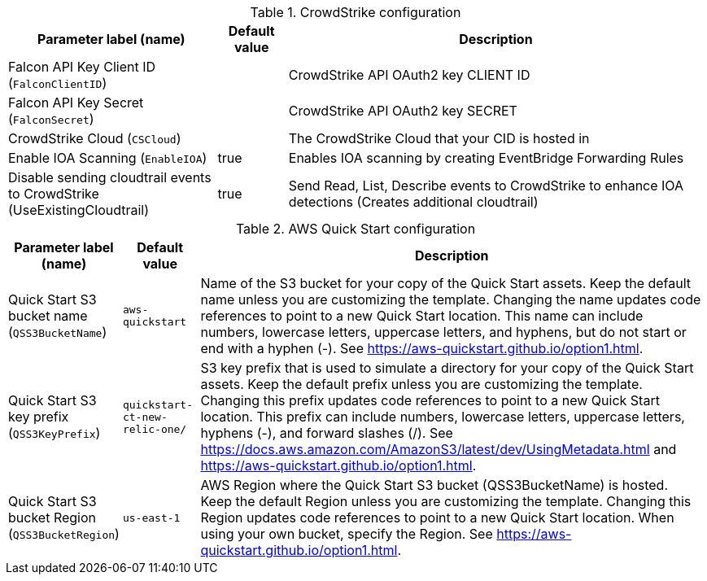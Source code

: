 
.CrowdStrike configuration
[width="100%",cols="33%,11%,66%",options="header",]
|===
|Parameter label (name) |Default value|Description|
Falcon API Key Client ID (`FalconClientID`)||CrowdStrike API OAuth2 key CLIENT ID|
Falcon API Key Secret (`FalconSecret`)||CrowdStrike API OAuth2 key SECRET|
CrowdStrike Cloud (`CSCloud`)||The CrowdStrike Cloud that your CID is hosted in|
Enable IOA Scanning (`EnableIOA`)|true|Enables IOA scanning by creating EventBridge Forwarding Rules
|Disable sending cloudtrail events to CrowdStrike (UseExistingCloudtrail)|true|Send Read, List, Describe events to CrowdStrike to enhance IOA detections (Creates additional cloudtrail)

|===
.AWS Quick Start configuration
[width="100%",cols="16%,11%,73%",options="header",]
|===
|Parameter label (name) |Default value|Description|Quick Start S3 bucket name
(`QSS3BucketName`)|`aws-quickstart`|Name of the S3 bucket for your copy of the Quick Start assets. Keep the default name unless you are customizing the template. Changing the name updates code references to point to a new Quick Start location. This name can include numbers, lowercase letters, uppercase letters, and hyphens, but do not start or end with a hyphen (-). See https://aws-quickstart.github.io/option1.html.|Quick Start S3 key prefix
(`QSS3KeyPrefix`)|`quickstart-ct-new-relic-one/`|S3 key prefix that is used to simulate a directory for your copy of the Quick Start assets. Keep the default prefix unless you are customizing the template. Changing this prefix updates code references to point to a new Quick Start location. This prefix can include numbers, lowercase letters, uppercase letters, hyphens (-), and forward slashes (/). See https://docs.aws.amazon.com/AmazonS3/latest/dev/UsingMetadata.html and https://aws-quickstart.github.io/option1.html.|Quick Start S3 bucket Region
(`QSS3BucketRegion`)|`us-east-1`|AWS Region where the Quick Start S3 bucket (QSS3BucketName) is hosted. Keep the default Region unless you are customizing the template. Changing this Region updates code references to point to a new Quick Start location. When using your own bucket, specify the Region. See https://aws-quickstart.github.io/option1.html.
|===